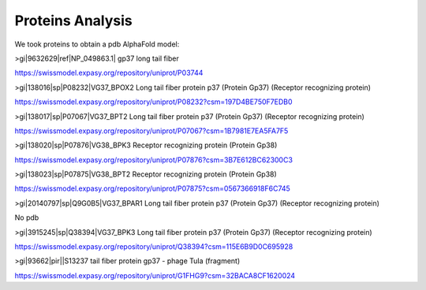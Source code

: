Proteins Analysis
=================

We took proteins to obtain a pdb AlphaFold model:

>gi|9632629|ref|NP_049863.1| gp37 long tail fiber

https://swissmodel.expasy.org/repository/uniprot/P03744

>gi|138016|sp|P08232|VG37_BPOX2 Long tail fiber protein p37 (Protein Gp37) (Receptor recognizing protein)

https://swissmodel.expasy.org/repository/uniprot/P08232?csm=197D4BE750F7EDB0

>gi|138017|sp|P07067|VG37_BPT2 Long tail fiber protein p37 (Protein Gp37) (Receptor recognizing protein)

https://swissmodel.expasy.org/repository/uniprot/P07067?csm=1B7981E7EA5FA7F5

>gi|138020|sp|P07876|VG38_BPK3 Receptor recognizing protein (Protein Gp38)

https://swissmodel.expasy.org/repository/uniprot/P07876?csm=3B7E612BC62300C3

>gi|138023|sp|P07875|VG38_BPT2 Receptor recognizing protein (Protein Gp38)

https://swissmodel.expasy.org/repository/uniprot/P07875?csm=0567366918F6C745

>gi|20140797|sp|Q9G0B5|VG37_BPAR1 Long tail fiber protein p37 (Protein Gp37) (Receptor recognizing protein)

No pdb

>gi|3915245|sp|Q38394|VG37_BPK3 Long tail fiber protein p37 (Protein Gp37) (Receptor recognizing protein)

https://swissmodel.expasy.org/repository/uniprot/Q38394?csm=115E6B9D0C695928

>gi|93662|pir||S13237 tail fiber protein gp37 - phage TuIa (fragment)

https://swissmodel.expasy.org/repository/uniprot/G1FHG9?csm=32BACA8CF1620024
